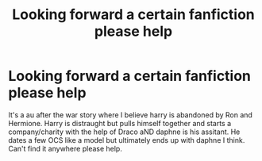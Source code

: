 #+TITLE: Looking forward a certain fanfiction please help

* Looking forward a certain fanfiction please help
:PROPERTIES:
:Author: Yanjs
:Score: 1
:DateUnix: 1537035172.0
:DateShort: 2018-Sep-15
:END:
It's a au after the war story where I believe harry is abandoned by Ron and Hermione. Harry is distraught but pulls himself together and starts a company/charity with the help of Draco aND daphne is his assitant. He dates a few OCS like a model but ultimately ends up with daphne I think. Can't find it anywhere please help.

